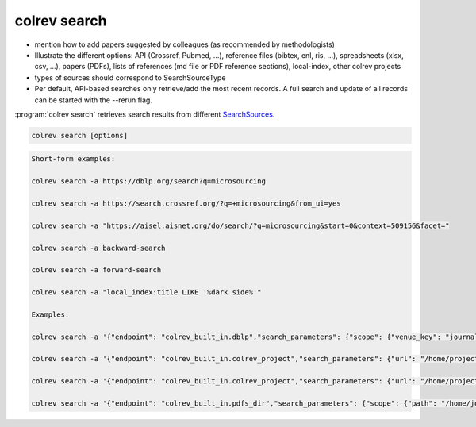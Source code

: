.. _Search:

colrev search
==================================


- mention how to add papers suggested by colleagues (as recommended by methodologists)
- Illustrate the different options: API (Crossref, Pubmed, ...), reference files (bibtex, enl, ris, ...), spreadsheets (xlsx, csv, ...), papers (PDFs), lists of references (md file or PDF reference sections), local-index, other colrev projects
- types of sources should correspond to SearchSourceType
- Per default, API-based searches only retrieve/add the most recent records. A full search and update of all records can be started with the --rerun flag.


:program:`colrev search` retrieves search results from different `SearchSources <../6_sources.html>`_.

.. code:: bash

	colrev search [options]

.. code-block:: bash

    Short-form examples:

    colrev search -a https://dblp.org/search?q=microsourcing

    colrev search -a https://search.crossref.org/?q=+microsourcing&from_ui=yes

    colrev search -a "https://aisel.aisnet.org/do/search/?q=microsourcing&start=0&context=509156&facet="

    colrev search -a backward-search

    colrev search -a forward-search

    colrev search -a "local_index:title LIKE '%dark side%'"

    Examples:

    colrev search -a '{"endpoint": "colrev_built_in.dblp","search_parameters": {"scope": {"venue_key": "journals/dss", "journal_abbreviation": "Decis. Support Syst."}}}'

    colrev search -a '{"endpoint": "colrev_built_in.colrev_project","search_parameters": {"url": "/home/projects/review9"}}'

    colrev search -a '{"endpoint": "colrev_built_in.colrev_project","search_parameters": {"url": "/home/projects/review9"}}'

    colrev search -a '{"endpoint": "colrev_built_in.pdfs_dir","search_parameters": {"scope": {"path": "/home/journals/PLOS"}, "sub_dir_pattern": "volume_number", "journal": "PLOS One"}}'


.. option:: --selected TEXT

    Run selected search
